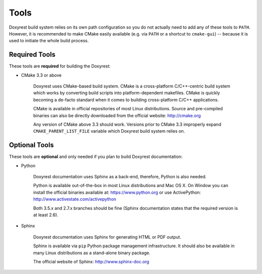 .. .............................................................................
..
..  This file is part of the ECCKey utility.
..
..  ECCKey is distributed under the MIT license.
..  For details see accompanying license.txt file,
..  the public copy of which is also available at:
..  http://tibbo.com/downloads/archive/ecckey/license.txt
..
.. .............................................................................

Tools
=====

Doxyrest build system relies on its own path configuration so you do not actually need to add any of these tools to ``PATH``. However, it is recommended to make CMake easily available (e.g. via ``PATH`` or a shortcut to ``cmake-gui``) -- because it is used to initiate the whole build process.

Required Tools
--------------

These tools are **required** for building the Doxyrest:

* CMake 3.3 or above

	Doxyrest uses CMake-based build system. CMake is a cross-platform C/C++-centric build system which works by converting build scripts into platform-dependent makefiles. CMake is quickly becoming a de-facto standard when it comes to building cross-platform C/C++ applications.

	CMake is available in official repositories of most Linux distributions. Source and pre-compiled binaries can also be directly downloaded from the official website: http://cmake.org

	Any version of CMake above 3.3 should work. Versions prior to CMake 3.3 improperly expand ``CMAKE_PARENT_LIST_FILE`` variable which Doxyrest build system relies on.

.. _optional-tools:

Optional Tools
--------------

These tools are **optional** and only needed if you plan to build Doxyrest documentation:

* Python

	Doxyrest documentation uses Sphinx as a back-end, therefore, Python is also needed.

	Python is available out-of-the-box in most Linux distributions and Mac OS X. On Window you can install the official binaries available at: https://www.python.org
	or use ActivePython: http://www.activestate.com/activepython

	Both 3.5.x and 2.7.x branches should be fine (Sphinx documentation states that the required version is at least 2.6).

* Sphinx

	Doxyrest documentation uses Sphinx for generating HTML or PDF output.

	Sphinx is available via ``pip`` Python package management infrastructure. It should also be available in many Linux distributions as a stand-alone binary package.

	The official website of Sphinx: http://www.sphinx-doc.org
